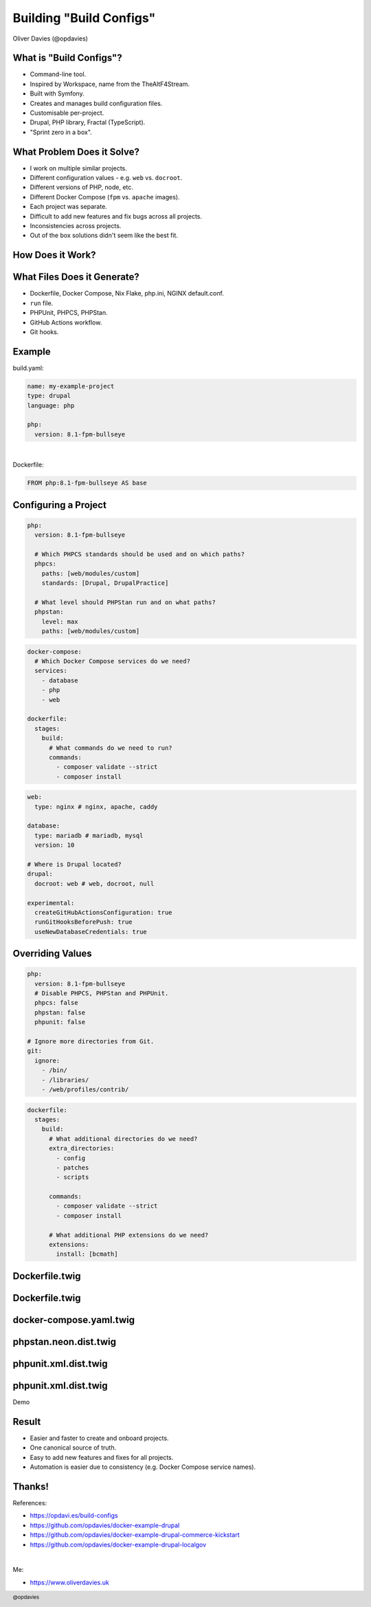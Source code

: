 .. footer:: @opdavies

Building "Build Configs"
########################

.. class:: titleslideinfo

Oliver Davies (@opdavies)

.. raw:: pdf

   PageBreak standardPage

What is "Build Configs"?
========================

- Command-line tool.
- Inspired by Workspace, name from the TheAltF4Stream.
- Built with Symfony.
- Creates and manages build configuration files.
- Customisable per-project.
- Drupal, PHP library, Fractal (TypeScript).
- "Sprint zero in a box".

What Problem Does it Solve?
===========================

- I work on multiple similar projects.
- Different configuration values - e.g. ``web`` vs. ``docroot``.
- Different versions of PHP, node, etc.
- Different Docker Compose (``fpm`` vs. ``apache`` images).
- Each project was separate.
- Difficult to add new features and fix bugs across all projects.
- Inconsistencies across projects.
- Out of the box solutions didn't seem like the best fit.

.. raw:: pdf

    TextAnnotation "Multiple projects with similar but different configurations."
    TextAnnotation ""
    TextAnnotation "Out of the box solutions tend to focus on one technology, could be hard to customise, and usually had more than I nedeed."
    TextAnnotation ""
    TextAnnotation "Start small and build up instead of removing additional things."
    TextAnnotation ""
    TextAnnotation "More opportunities to learn the underlying technologies."

How Does it Work?
=================

.. image:: diagram.png
  :width: 18cm

What Files Does it Generate?
============================

- Dockerfile, Docker Compose, Nix Flake, php.ini, NGINX default.conf.
- ``run`` file.
- PHPUnit, PHPCS, PHPStan.
- GitHub Actions workflow.
- Git hooks.

Example
=======

build.yaml:

.. code-block:: yaml

   name: my-example-project
   type: drupal
   language: php

   php:
     version: 8.1-fpm-bullseye

|

Dockerfile:

.. raw:: pdf

   TextAnnotation "Abstract the project-specific values and configuration into this file."

.. code-block:: yaml

   FROM php:8.1-fpm-bullseye AS base

Configuring a Project
=====================

.. code-block:: yaml

   php:
     version: 8.1-fpm-bullseye

     # Which PHPCS standards should be used and on which paths?
     phpcs:
       paths: [web/modules/custom]
       standards: [Drupal, DrupalPractice]

     # What level should PHPStan run and on what paths?
     phpstan:
       level: max
       paths: [web/modules/custom]

.. raw:: pdf

   PageBreak

.. code-block:: yaml

   docker-compose:
     # Which Docker Compose services do we need?
     services:
       - database
       - php
       - web

   dockerfile:
     stages:
       build:
         # What commands do we need to run?
         commands:
           - composer validate --strict
           - composer install

.. raw:: pdf

   PageBreak

.. code-block:: yaml

   web:
     type: nginx # nginx, apache, caddy

   database:
     type: mariadb # mariadb, mysql
     version: 10

   # Where is Drupal located?
   drupal:
     docroot: web # web, docroot, null

   experimental:
     createGitHubActionsConfiguration: true
     runGitHooksBeforePush: true
     useNewDatabaseCredentials: true

.. raw:: pdf

  TextAnnotation "Experimental opt-in features that I want to trial on certain projects or to disable non-applicable features - e.g. GitHub Actions on Bitbucket."

  PageBreak
        
Overriding Values
=================

.. code-block:: yaml

   php:
     version: 8.1-fpm-bullseye
     # Disable PHPCS, PHPStan and PHPUnit.
     phpcs: false
     phpstan: false
     phpunit: false

   # Ignore more directories from Git.
   git:
     ignore:
       - /bin/
       - /libraries/
       - /web/profiles/contrib/

.. raw:: pdf

   TextAnnotation "Drupal Commerce Kickstart demo. No custom modules to test, and additional paths to ignore from Git."

   PageBreak

.. code-block:: yaml

   dockerfile:
     stages:
       build:
         # What additional directories do we need?
         extra_directories:
           - config
           - patches
           - scripts

         commands:
           - composer validate --strict
           - composer install

         # What additional PHP extensions do we need?
         extensions:
           install: [bcmath]

.. raw:: pdf

   TextAnnotation "Extra directories and PHP extensions that need to be added".

Dockerfile.twig
===============

.. code-block:: twig
  :linenos:

    FROM php:{{ php.version }} AS base

    COPY --from=composer:2 /usr/bin/composer /usr/bin/composer
    RUN which composer && composer -V

    ARG DOCKER_UID=1000
    ENV DOCKER_UID="${DOCKER_UID}"

    WORKDIR {{ project_root }}

    RUN adduser --disabled-password --uid "${DOCKER_UID}" app \
      && chown app:app -R {{ project_root }}

Dockerfile.twig
===============

.. code-block:: twig
   :linenos:

    {% if dockerfile.stages.build.extensions.install %}
    RUN docker-php-ext-install
      {{ dockerfile.stages.build.extensions.install|join(' ') }}
    {% endif %}

    COPY --chown=app:app phpunit.xml* ./

    {% if dockerfile.stages.build.extra_files %}
    COPY --chown=app:app {{ dockerfile.stages.build.extra_files|join(" ") }} ./
    {% endif %}

    {% for directory in dockerfile.stages.build.extra_directories %}
    COPY --chown=app:app {{ directory }} {{ directory }}
    {% endfor %}

docker-compose.yaml.twig
========================

.. code-block:: twig
   :linenos:

    services:
    {% if "web" in dockerCompose.services %}
      web:
        <<: [*default-proxy, *default-app]
        build:
          context: .
          target: web
        depends_on:
          - php
        profiles: [web]
    {% endif %}

phpstan.neon.dist.twig
======================

.. code-block:: twig
   :linenos:

    parameters:
      level: {{ php.phpstan.level }}
      excludePaths:
        - *Test.php
        - *TestBase.php
      paths:
        {% for path in php.phpstan.paths -%}
        - {{ path }}
        {%- endfor %}

    {% if php.phpstan.baseline %}
    includes:
      - phpstan-baseline.neon
    {% endif %}

phpunit.xml.dist.twig
=====================

.. code-block:: twig
   :linenos:

    <phpunit
      beStrictAboutChangesToGlobalState="true"
      beStrictAboutOutputDuringTests="false"
      beStrictAboutTestsThatDoNotTestAnything="true"
      bootstrap="{{ drupal.docroot }}/core/tests/bootstrap.php"
      cacheResult="false"
      colors="true"
      failOnWarning="true"
      printerClass="\Drupal\Tests\Listeners\HtmlOutputPrinter"
    >

phpunit.xml.dist.twig
=====================

.. code-block:: twig
   :linenos:

    <testsuites>
      <testsuite name="functional">
        <directory>./{{ drupal.docroot }}/modules/custom/**/tests/**/Functional</directory>
      </testsuite>
      <testsuite name="kernel">
        <directory>./{{ drupal.docroot }}/modules/custom/**/tests/**/Kernel</directory>
      </testsuite>
      <testsuite name="unit">
        <directory>./{{ drupal.docroot }}/modules/custom/**/tests/**/Unit</directory>
      </testsuite>
    </testsuites>

.. raw:: pdf

   PageBreak titlePage

.. class:: centredtitle

Demo

.. raw:: pdf

   PageBreak standardPage

Result
======

- Easier and faster to create and onboard projects.
- One canonical source of truth.
- Easy to add new features and fixes for all projects.
- Automation is easier due to consistency (e.g. Docker Compose service names).

Thanks!
=======

References:

- https://opdavi.es/build-configs
- https://github.com/opdavies/docker-example-drupal
- https://github.com/opdavies/docker-example-drupal-commerce-kickstart
- https://github.com/opdavies/docker-example-drupal-localgov

|

Me:

- https://www.oliverdavies.uk
